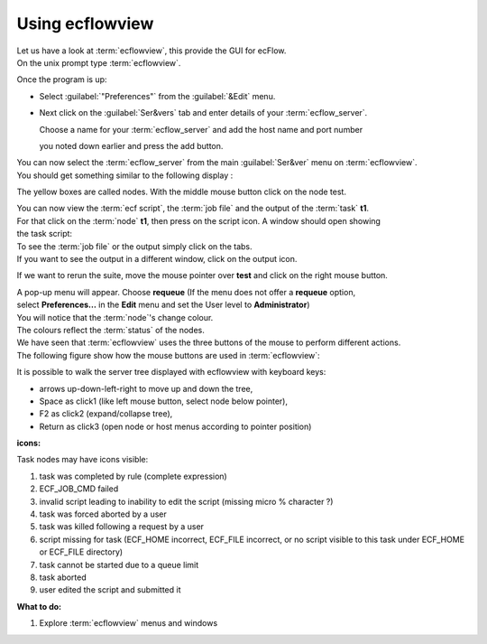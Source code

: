 .. index::
   single: Using ecflowview
   
.. _using_ecflowview:
   
Using ecflowview
================

| Let us have a look at :term:`ecflowview`, this provide the GUI for ecFlow.
| On the unix prompt type :term:`ecflowview`. 

Once the program is up:

* Select :guilabel:`"Preferences"`  from the :guilabel:`&Edit`  menu.
* Next click on the :guilabel:`Ser&vers` tab and enter details of your :term:`ecflow_server`. 
  
  Choose a name for your :term:`ecflow_server` and add the host name and port number 
  
  you noted down earlier and press the add button.
  
| You can now select the :term:`ecflow_server` from the main :guilabel:`Ser&ver` menu on :term:`ecflowview`. 
| You should get something similar to the following display :

.. image:: xecf0.*

The yellow boxes are called nodes. With the middle mouse button click on the node test.

.. image:: xecf1.*

| You can now view the :term:`ecf script`, the :term:`job file` and the output of the :term:`task` **t1**. 
| For that click on the :term:`node` **t1**, then press on the script icon. A window should open showing 
| the task script:

.. image:: xecf2.*

| To see the :term:`job file` or the output simply click on the tabs. 
| If you want to see the output in a different window, click on the output icon.

If we want to rerun the suite, move the mouse pointer over **test** and click on the right mouse button. 

| A pop-up menu will appear. Choose **requeue** (If the menu does not offer a **requeue** option, 
| select **Preferences...**  in the **Edit** menu and set the User level to **Administrator**)

| You will notice that the :term:`node`'s change colour. 
| The colours reflect the :term:`status` of the nodes.

.. image:: xecf4.*
 
| We have seen that :term:`ecflowview` uses the three buttons of the mouse to perform different actions. 
| The following figure show how the mouse buttons are used in :term:`ecflowview`:

.. image:: mouse.*

It is possible to walk the server tree displayed with ecflowview with keyboard keys:

* arrows up-down-left-right to move up and down the tree,
* Space  as click1 (like left mouse button, select node below pointer),
* F2     as click2 (expand/collapse tree),
* Return as click3 (open node or host menus according to pointer position)

**icons:**

Task nodes may have icons visible:

#. |byrule| task was completed by rule (complete expression) 
#. |cmd_failed| ECF_JOB_CMD failed 
#. |edit_failed| invalid script leading to inability to edit the script (missing micro % character ?) 
#. |force_abort| task was forced aborted by a user 
#. |killed| task was killed following a request by a user 
#. |no_script_found| script missing for task (ECF_HOME incorrect, ECF_FILE incorrect, or no script visible to this task under ECF_HOME or ECF_FILE directory) 
#. |queue_limit| task cannot be started due to a queue limit 
#. |task_aborted| task aborted
#. |user_edit| user edited the script and submitted it 

.. |byrule| image:: icon_byrule.gif
.. |cmd_failed| image:: icon_cmd_failed.gif
.. |edit_failed| image:: icon_edit_failed.gif
.. |force_abort| image:: icon_force_abort.gif
.. |killed| image:: icon_killed.gif
.. |no_script_found| image:: icon_no_script.gif
.. |queue_limit| image:: icon_queuelimit.gif
.. |task_aborted| image:: icon_task_aborted.gif
.. |user_edit| image:: icon_user_edit.gif

**What to do:**

1. Explore :term:`ecflowview` menus and windows

